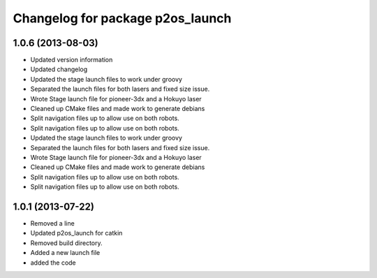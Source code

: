 ^^^^^^^^^^^^^^^^^^^^^^^^^^^^^^^^^
Changelog for package p2os_launch
^^^^^^^^^^^^^^^^^^^^^^^^^^^^^^^^^

1.0.6 (2013-08-03)
------------------
* Updated version information
* Updated changelog
* Updated the stage launch files to work under groovy
* Separated the launch files for both lasers and fixed size issue.
* Wrote Stage launch file for pioneer-3dx and a Hokuyo laser
* Cleaned up CMake files and made work to generate debians
* Split navigation files up to allow use on both robots.
* Split navigation files up to allow use on both robots.

* Updated the stage launch files to work under groovy
* Separated the launch files for both lasers and fixed size issue.
* Wrote Stage launch file for pioneer-3dx and a Hokuyo laser
* Cleaned up CMake files and made work to generate debians
* Split navigation files up to allow use on both robots.
* Split navigation files up to allow use on both robots.

1.0.1 (2013-07-22)
------------------
* Removed a line
* Updated p2os_launch for catkin
* Removed build directory.
* Added a new launch file
* added the code
